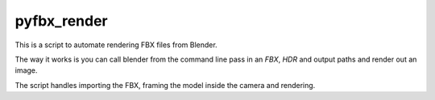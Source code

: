 pyfbx_render
============

This is a script to automate rendering FBX files from Blender.

The way it works is you can call blender from the command line pass in an
`FBX`, `HDR` and output paths and render out an image.

The script handles importing the FBX, framing the model inside the camera and rendering.

